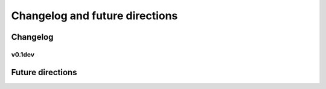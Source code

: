.. _ChangelogFutur:

Changelog and future directions
###############################

Changelog
---------

v0.1dev
^^^^^^

Future directions
-----------------
